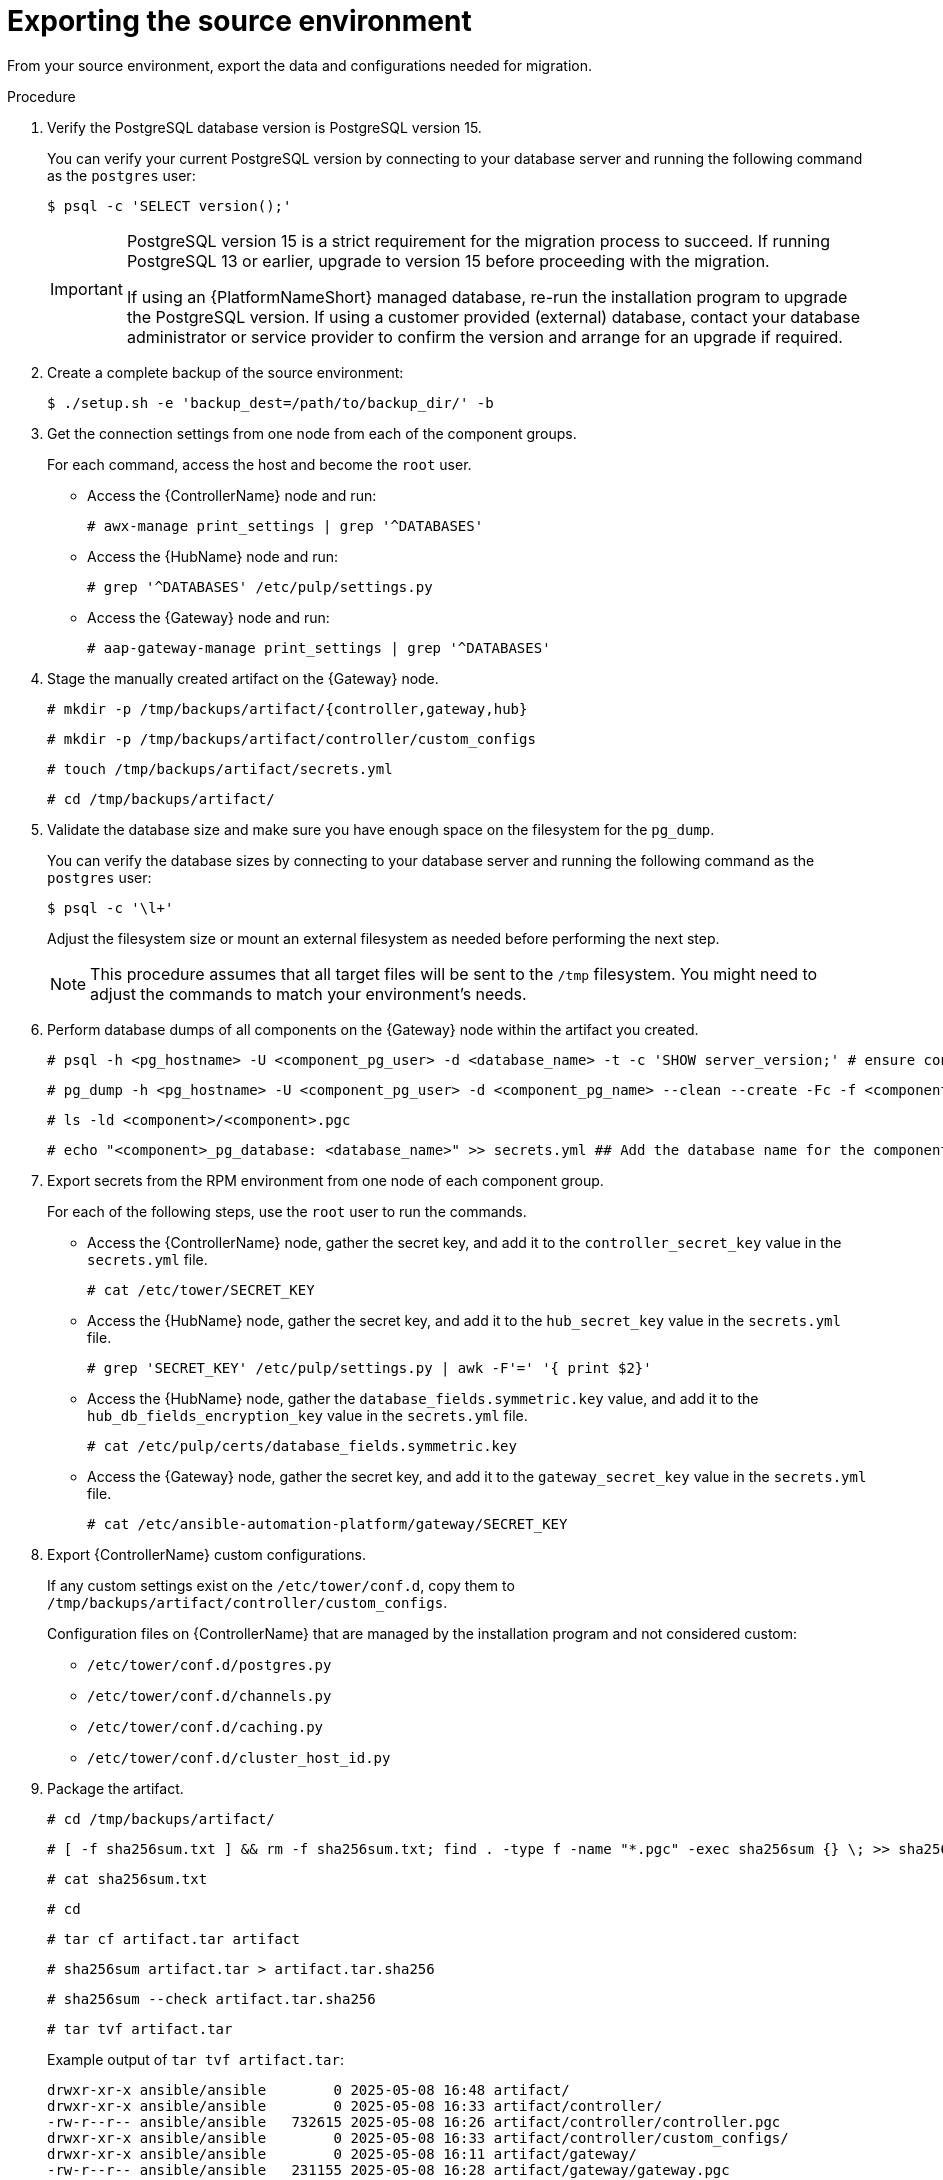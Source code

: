 :_mod-docs-content-type: PROCEDURE

[id="rpm-source-environment-export"]
= Exporting the source environment

From your source environment, export the data and configurations needed for migration.

.Procedure
. Verify the PostgreSQL database version is PostgreSQL version 15.
+
You can verify your current PostgreSQL version by connecting to your database server and running the following command as the `postgres` user:
+
----
$ psql -c 'SELECT version();'
----
+
[IMPORTANT]
====
PostgreSQL version 15 is a strict requirement for the migration process to succeed. If running PostgreSQL 13 or earlier, upgrade to version 15 before proceeding with the migration.

If using an {PlatformNameShort} managed database, re-run the installation program to upgrade the PostgreSQL version. If using a customer provided (external) database, contact your database administrator or service provider to confirm the version and arrange for an upgrade if required.
====
+
. Create a complete backup of the source environment:
+
----
$ ./setup.sh -e 'backup_dest=/path/to/backup_dir/' -b
----
+
. Get the connection settings from one node from each of the component groups.
+
For each command, access the host and become the `root` user.
+
** Access the {ControllerName} node and run:
+
----
# awx-manage print_settings | grep '^DATABASES'
----
** Access the {HubName} node and run:
+
----
# grep '^DATABASES' /etc/pulp/settings.py
----
** Access the {Gateway} node and run:
+
----
# aap-gateway-manage print_settings | grep '^DATABASES'
----

. Stage the manually created artifact on the {Gateway} node.
+
----
# mkdir -p /tmp/backups/artifact/{controller,gateway,hub}
----
+
----
# mkdir -p /tmp/backups/artifact/controller/custom_configs
----
+
----
# touch /tmp/backups/artifact/secrets.yml
----
+
----
# cd /tmp/backups/artifact/
----

. Validate the database size and make sure you have enough space on the filesystem for the `pg_dump`.
+
You can verify the database sizes by connecting to your database server and running the following command as the `postgres` user:
+
----
$ psql -c '\l+'
----
+
Adjust the filesystem size or mount an external filesystem as needed before performing the next step.
+
[NOTE] 
====
This procedure assumes that all target files will be sent to the `/tmp` filesystem. You might need to adjust the commands to match your environment's needs.
====
+
. Perform database dumps of all components on the {Gateway} node within the artifact you created.
+
----
# psql -h <pg_hostname> -U <component_pg_user> -d <database_name> -t -c 'SHOW server_version;' # ensure connectivity to the database
----
+
----
# pg_dump -h <pg_hostname> -U <component_pg_user> -d <component_pg_name> --clean --create -Fc -f <component>/<component>.pgc
----
+
----
# ls -ld <component>/<component>.pgc
----
+
----
# echo "<component>_pg_database: <database_name>" >> secrets.yml ## Add the database name for the component to the secrets file
----

. Export secrets from the RPM environment from one node of each component group.
+
For each of the following steps, use the `root` user to run the commands.
+
** Access the {ControllerName} node, gather the secret key, and add it to the `controller_secret_key` value in the `secrets.yml` file.
+
----
# cat /etc/tower/SECRET_KEY
----
** Access the {HubName} node, gather the secret key, and add it to the `hub_secret_key` value in the `secrets.yml` file.
+
----
# grep 'SECRET_KEY' /etc/pulp/settings.py | awk -F'=' '{ print $2}'
----
** Access the {HubName} node, gather the `database_fields.symmetric.key` value, and add it to the `hub_db_fields_encryption_key` value in the `secrets.yml` file.
+
----
# cat /etc/pulp/certs/database_fields.symmetric.key
----
** Access the {Gateway} node, gather the secret key, and add it to the `gateway_secret_key` value in the `secrets.yml` file.
+
----
# cat /etc/ansible-automation-platform/gateway/SECRET_KEY
----

. Export {ControllerName} custom configurations.
+
If any custom settings exist on the `/etc/tower/conf.d`, copy them to `/tmp/backups/artifact/controller/custom_configs`.
+
Configuration files on {ControllerName} that are managed by the installation program and not considered custom:

* `/etc/tower/conf.d/postgres.py`
* `/etc/tower/conf.d/channels.py`
* `/etc/tower/conf.d/caching.py`
* `/etc/tower/conf.d/cluster_host_id.py`

. Package the artifact.
+
----
# cd /tmp/backups/artifact/
----
+
----
# [ -f sha256sum.txt ] && rm -f sha256sum.txt; find . -type f -name "*.pgc" -exec sha256sum {} \; >> sha256sum.txt
----
+
----
# cat sha256sum.txt
----
+
----
# cd
----
+
----
# tar cf artifact.tar artifact
----
+
----
# sha256sum artifact.tar > artifact.tar.sha256
----
+
----
# sha256sum --check artifact.tar.sha256
----
+
----
# tar tvf artifact.tar
----
+
Example output of `tar tvf artifact.tar`:
+
----
drwxr-xr-x ansible/ansible        0 2025-05-08 16:48 artifact/
drwxr-xr-x ansible/ansible        0 2025-05-08 16:33 artifact/controller/
-rw-r--r-- ansible/ansible   732615 2025-05-08 16:26 artifact/controller/controller.pgc
drwxr-xr-x ansible/ansible        0 2025-05-08 16:33 artifact/controller/custom_configs/
drwxr-xr-x ansible/ansible        0 2025-05-08 16:11 artifact/gateway/
-rw-r--r-- ansible/ansible   231155 2025-05-08 16:28 artifact/gateway/gateway.pgc
drwxr-xr-x ansible/ansible        0 2025-05-08 16:26 artifact/hub/
-rw-r--r-- ansible/ansible 29252002 2025-05-08 16:26 artifact/hub/hub.pgc
-rw-r--r-- ansible/ansible      614 2025-05-08 16:24 artifact/secrets.yml
-rw-r--r-- ansible/ansible      338 2025-05-08 16:48 artifact/sha256sum.txt
----

. Download the `artifact.tar` and `artifact.tar.sha256` to your local machine or transfer to the target node with the `scp` command.

[role="_additional-resources"]
.Additional resources

* For more information about performing a backup of your RPM-based installation, see link:{URLInstallationGuide}/assembly-platform-install-scenario#con-backup-aap_platform-install-scenario[Backing up your {PlatformNameShort} instance].
